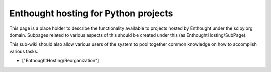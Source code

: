 Enthought hosting for Python projects
=====================================

This page is a place holder to describe the functionality available to projects hosted by Enthought under the scipy.org domain.  Subpages related to various aspects of this should be created under this (as EnthoughtHosting/SubPage).

This sub-wiki should also allow various users of the system to pool together common knowledge on how to accomplish various tasks.

* ["EnthoughtHosting/Reorganization"]

